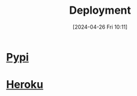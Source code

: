 :PROPERTIES:
:ID:       a86e6ac6-344a-47ed-8810-55542e10f716
:END:
#+title: Deployment
#+date: [2024-04-26 Fri 10:11]
#+startup: overview

* [[id:243cedc4-4fa7-480a-b2d5-eeb49ac28c82][Pypi]]
* [[id:26026e6d-26ef-4c3c-9208-4c47755d8e69][Heroku]]
